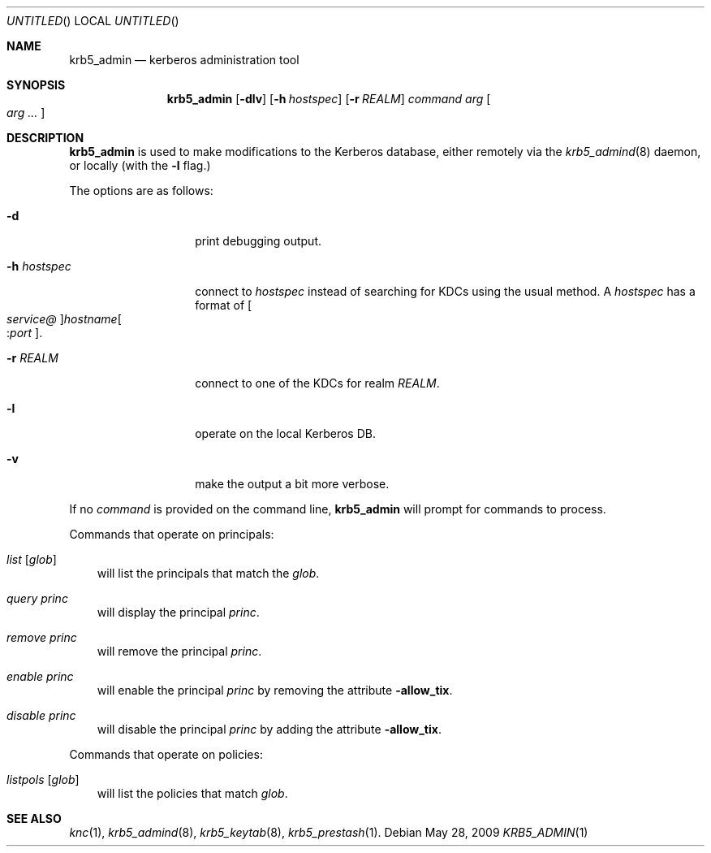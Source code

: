 .\"
.\"
.\" Blame: Roland Dowdeswell <elric@imrryr.org>
.Dd May 28, 2009
.Os
.Dt KRB5_ADMIN 1
.Sh NAME
.Nm krb5_admin
.Nd kerberos administration tool
.Sh SYNOPSIS
.Nm
.Op Fl dlv
.Op Fl h Ar hostspec
.Op Fl r Ar REALM
.Ar command Ar arg Oo Ar arg ... Oc
.Sh DESCRIPTION
.Nm
is used to make modifications to the Kerberos database, either remotely
via the
.Xr krb5_admind 8
daemon, or locally (with the
.Fl l
flag.)
.Pp
The options are as follows:
.Bl -tag -width indentxxxxxx
.It Fl d
print debugging output.
.It Fl h Ar hostspec
connect to
.Ar hostspec
instead of searching for KDCs using the usual method.
A
.Ar hostspec
has a format of
.Oo Ar service@ Oc Ns Ar hostname Ns Oo : Ns Ar port Oc .
.It Fl r Ar REALM
connect to one of the KDCs for realm
.Ar REALM .
.It Fl l
operate on the local Kerberos DB.
.It Fl v
make the output a bit more verbose.
.El
.Pp
If no
.Ar command
is provided on the command line,
.Nm
will prompt for commands to process.
.Pp
Commands that operate on principals:
.Pp
.Bl -ohang -offset ind
.It Ar list Op Ar glob
will list the principals that match the
.Ar glob .
.It Ar query Ar princ
will display the principal
.Ar princ .
.It Ar remove Ar princ
will remove the principal
.Ar princ .
.It Ar enable Ar princ
will enable the principal
.Ar princ
by removing the attribute
.Fl allow_tix .
.It Ar disable Ar princ
will disable the principal
.Ar princ
by adding the attribute
.Fl allow_tix .
.El
.Pp
Commands that operate on policies:
.Bl -ohang -offset ind
.It Ar listpols Op Ar glob
will list the policies that match
.Ar glob .
.El
.Sh SEE ALSO
.Xr knc 1 ,
.Xr krb5_admind 8 ,
.Xr krb5_keytab 8 ,
.Xr krb5_prestash 1 .
